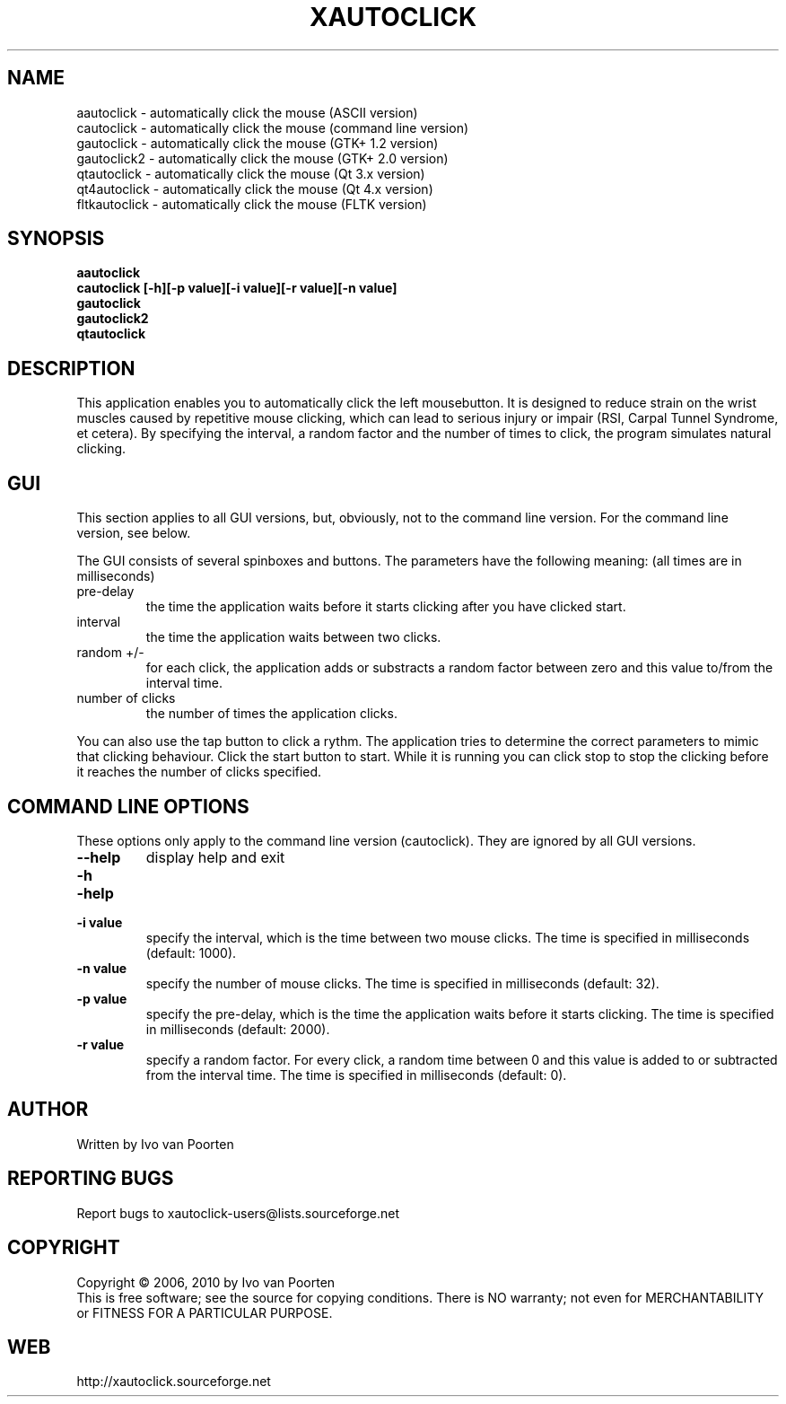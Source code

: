 .\" DO NOT MODIFY THIS FILE!  It was generated by help2man 1.29.
.TH XAUTOCLICK "1" "May 2010" "xautoclick 0.20" "User Commands"
.SH NAME
aautoclick  \- automatically click the mouse (ASCII version)
.br
cautoclick  \- automatically click the mouse (command line version)
.br
gautoclick  \- automatically click the mouse (GTK+ 1.2 version)
.br
gautoclick2 \- automatically click the mouse (GTK+ 2.0 version)
.br
qtautoclick \- automatically click the mouse (Qt 3.x version)
.br
qt4autoclick \- automatically click the mouse (Qt 4.x version)
.br
fltkautoclick \- automatically click the mouse (FLTK version)
.br
.SH SYNOPSIS
.B aautoclick
.br
.B cautoclick \fB[-h]\fR\fB[-p value]\fR\fB[-i value]\fR\fB[-r value]\fR\fB[-n value]\fR
.br
.B gautoclick
.br
.B gautoclick2
.br
.B qtautoclick
.br
.SH DESCRIPTION
This application enables you to automatically click the left mousebutton.
It is designed to reduce strain on the wrist muscles caused by repetitive
mouse clicking, which can lead to serious injury or impair (RSI, Carpal
Tunnel Syndrome, et cetera).
By specifying the interval, a random factor and the number of times to click,
the program simulates natural clicking.
.SH GUI
This section applies to all GUI versions, but, obviously, not to the
command line version.
For the command line version, see below.
.PP
The GUI consists of several spinboxes and buttons.
The parameters have the following meaning: (all times are in milliseconds)
.TP
pre-delay
the time the application waits before it starts clicking after you have
clicked start.
.TP
interval
the time the application waits between two clicks.
.TP
random +/-
for each click, the application adds or substracts a random factor between
zero and this value to/from the interval time.
.TP
number of clicks
the number of times the application clicks.
.PP
You can also use the tap button to click a rythm.
The application tries to determine the correct parameters to mimic that
clicking behaviour.
Click the start button to start.
While it is running you can click stop to stop the clicking before it reaches
the number of clicks specified.
.SH COMMAND LINE OPTIONS
These options only apply to the command line version (cautoclick).
They are ignored by all GUI versions.
.TP
\fB\-\-help\fR
display help and exit
.PD 0
.TP
\fB\-h\fR
.TP
\fB\-help\fR
.PD
.TP
\fB\-i value\fR
specify the interval, which is the time between two mouse clicks.
The time is specified in milliseconds (default: 1000).
.TP
\fB\-n value\fR
specify the number of mouse clicks.
The time is specified in milliseconds (default: 32).
.TP
\fB\-p value\fR
specify the pre-delay, which is the time the application waits before it
starts clicking.
The time is specified in milliseconds (default: 2000).
.TP
\fB\-r value\fR
specify a random factor.
For every click, a random time between 0 and this value is added to or
subtracted from the interval time.
The time is specified in milliseconds (default: 0).
.SH AUTHOR
Written by Ivo van Poorten
.SH "REPORTING BUGS"
Report bugs to xautoclick-users@lists.sourceforge.net
.SH COPYRIGHT
Copyright \(co 2006, 2010 by Ivo van Poorten
.br
This is free software; see the source for copying conditions.  There is NO
warranty; not even for MERCHANTABILITY or FITNESS FOR A PARTICULAR PURPOSE.
.SH "WEB"
http://xautoclick.sourceforge.net
